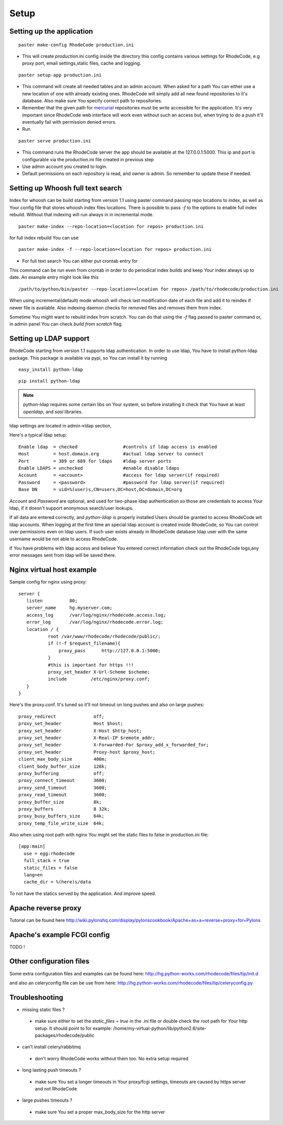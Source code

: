 .. _setup:

Setup
=====


Setting up the application
--------------------------

::
 
 paster make-config RhodeCode production.ini

- This will create `production.ini` config inside the directory
  this config contains various settings for RhodeCode, e.g proxy port, 
  email settings,static files, cache and logging.

::

 paster setup-app production.ini

- This command will create all needed tables and an admin account. 
  When asked for a path You can either use a new location of one with already 
  existing ones. RhodeCode will simply add all new found repositories to 
  it's database. Also make sure You specify correct path to repositories.
- Remember that the given path for mercurial_ repositories must be write 
  accessible for the application. It's very important since RhodeCode web interface
  will work even without such an access but, when trying to do a push it'll 
  eventually fail with permission denied errors. 
- Run 

::
 
 paster serve production.ini
 
- This command runs the RhodeCode server the app should be available at the 
  127.0.0.1:5000. This ip and port is configurable via the production.ini 
  file  created in previous step
- Use admin account you created to login.
- Default permissions on each repository is read, and owner is admin. So 
  remember to update these if needed.
  
    
Setting up Whoosh full text search
----------------------------------

Index for whoosh can be build starting from version 1.1 using paster command
passing repo locations to index, as well as Your config file that stores
whoosh index files locations. There is possible to pass `-f` to the options
to enable full index rebuild. Without that indexing will run always in in
incremental mode.

::

 paster make-index --repo-location=<location for repos> production.ini  

for full index rebuild You can use

::

 paster make-index -f --repo-location=<location for repos> production.ini

- For full text search You can either put crontab entry for

This command can be run even from crontab in order to do periodical 
index builds and keep Your index always up to date. An example entry might 
look like this

::
 
 /path/to/python/bin/paster --repo-location=<location for repos> /path/to/rhodecode/production.ini
  
When using incremental(default) mode whoosh will check last modification date 
of each file and add it to reindex if newer file is available. Also indexing 
daemon checks for removed files and removes them from index. 

Sometime You might want to rebuild index from scratch. You can do that using 
the `-f` flag passed to paster command or, in admin panel You can check 
`build from scratch` flag.


Setting up LDAP support
-----------------------

RhodeCode starting from version 1.1 supports ldap authentication. In order
to use ldap, You have to install python-ldap package. This package is available
via pypi, so You can install it by running

::

 easy_install python-ldap
 
::

 pip install python-ldap

.. note::
   python-ldap requires some certain libs on Your system, so before installing 
   it check that You have at least `openldap`, and `sasl` libraries.

ldap settings are located in admin->ldap section,

Here's a typical ldap setup::

 Enable ldap  = checked                 #controls if ldap access is enabled
 Host         = host.domain.org         #actual ldap server to connect
 Port         = 389 or 689 for ldaps    #ldap server ports
 Enable LDAPS = unchecked               #enable disable ldaps
 Account      = <account>               #access for ldap server(if required)
 Password     = <password>              #password for ldap server(if required)
 Base DN      = uid=%(user)s,CN=users,DC=host,DC=domain,DC=org
 

`Account` and `Password` are optional, and used for two-phase ldap 
authentication so those are credentials to access Your ldap, if it doesn't 
support anonymous search/user lookups.

If all data are entered correctly, and `python-ldap` is properly installed
Users should be granted to access RhodeCode wit ldap accounts. When 
logging at the first time an special ldap account is created inside RhodeCode, 
so You can control over permissions even on ldap users. If such user exists 
already in RhodeCode database ldap user with the same username would be not 
able to access RhodeCode.

If You have problems with ldap access and believe You entered correct 
information check out the RhodeCode logs,any error messages sent from 
ldap will be saved there.


Nginx virtual host example
--------------------------

Sample config for nginx using proxy::

 server {
    listen          80;
    server_name     hg.myserver.com;
    access_log      /var/log/nginx/rhodecode.access.log;
    error_log       /var/log/nginx/rhodecode.error.log;
    location / {
            root /var/www/rhodecode/rhodecode/public/;
            if (!-f $request_filename){
                proxy_pass      http://127.0.0.1:5000;
            }
            #this is important for https !!!
            proxy_set_header X-Url-Scheme $scheme;
            include         /etc/nginx/proxy.conf;  
    }
 }  
  
Here's the proxy.conf. It's tuned so it'll not timeout on long
pushes and also on large pushes::

    proxy_redirect              off;
    proxy_set_header            Host $host;
    proxy_set_header            X-Host $http_host;
    proxy_set_header            X-Real-IP $remote_addr;
    proxy_set_header            X-Forwarded-For $proxy_add_x_forwarded_for;
    proxy_set_header            Proxy-host $proxy_host;
    client_max_body_size        400m;
    client_body_buffer_size     128k;
    proxy_buffering             off;
    proxy_connect_timeout       3600;
    proxy_send_timeout          3600;
    proxy_read_timeout          3600;
    proxy_buffer_size           8k;
    proxy_buffers               8 32k;
    proxy_busy_buffers_size     64k;
    proxy_temp_file_write_size  64k;
 
Also when using root path with nginx You might set the static files to false
in production.ini file::

  [app:main]
    use = egg:rhodecode
    full_stack = true
    static_files = false
    lang=en
    cache_dir = %(here)s/data

To not have the statics served by the application. And improve speed.

Apache reverse proxy
--------------------
Tutorial can be found here
http://wiki.pylonshq.com/display/pylonscookbook/Apache+as+a+reverse+proxy+for+Pylons


Apache's example FCGI config
----------------------------

TODO !

Other configuration files
-------------------------

Some extra configuration files and examples can be found here:
http://hg.python-works.com/rhodecode/files/tip/init.d

and also an celeryconfig file can be use from here:
http://hg.python-works.com/rhodecode/files/tip/celeryconfig.py

Troubleshooting
---------------

- missing static files ?

 - make sure either to set the `static_files = true` in the .ini file or
   double check the root path for Your http setup. It should point to 
   for example:
   /home/my-virtual-python/lib/python2.6/site-packages/rhodecode/public
   
- can't install celery/rabbitmq

 - don't worry RhodeCode works without them too. No extra setup required


- long lasting push timeouts ?

 - make sure You set a longer timeouts in Your proxy/fcgi settings, timeouts
   are caused by https server and not RhodeCode

- large pushes timeouts ?
 
 - make sure You set a proper max_body_size for the http server



.. _virtualenv: http://pypi.python.org/pypi/virtualenv
.. _python: http://www.python.org/
.. _mercurial: http://mercurial.selenic.com/
.. _celery: http://celeryproject.org/
.. _rabbitmq: http://www.rabbitmq.com/